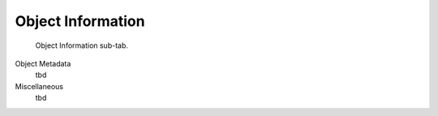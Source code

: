 Object Information
==================

.. figure:: images/interface_property-editor_object-information.png
   :alt: property editor object information sub-tab

   Object Information sub-tab.


Object Metadata
   tbd

Miscellaneous
   tbd